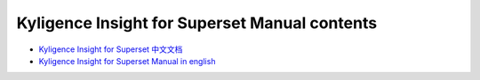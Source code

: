 Kyligence Insight for Superset Manual contents
===============================================

* `Kyligence Insight for Superset 中文文档`_
* `Kyligence Insight for Superset Manual in english`_

.. _`Kyligence Insight for Superset 中文文档`: ./tutorial_cn.rst
.. _`Kyligence Insight for Superset Manual in english`: ./tutorial_en.rst

